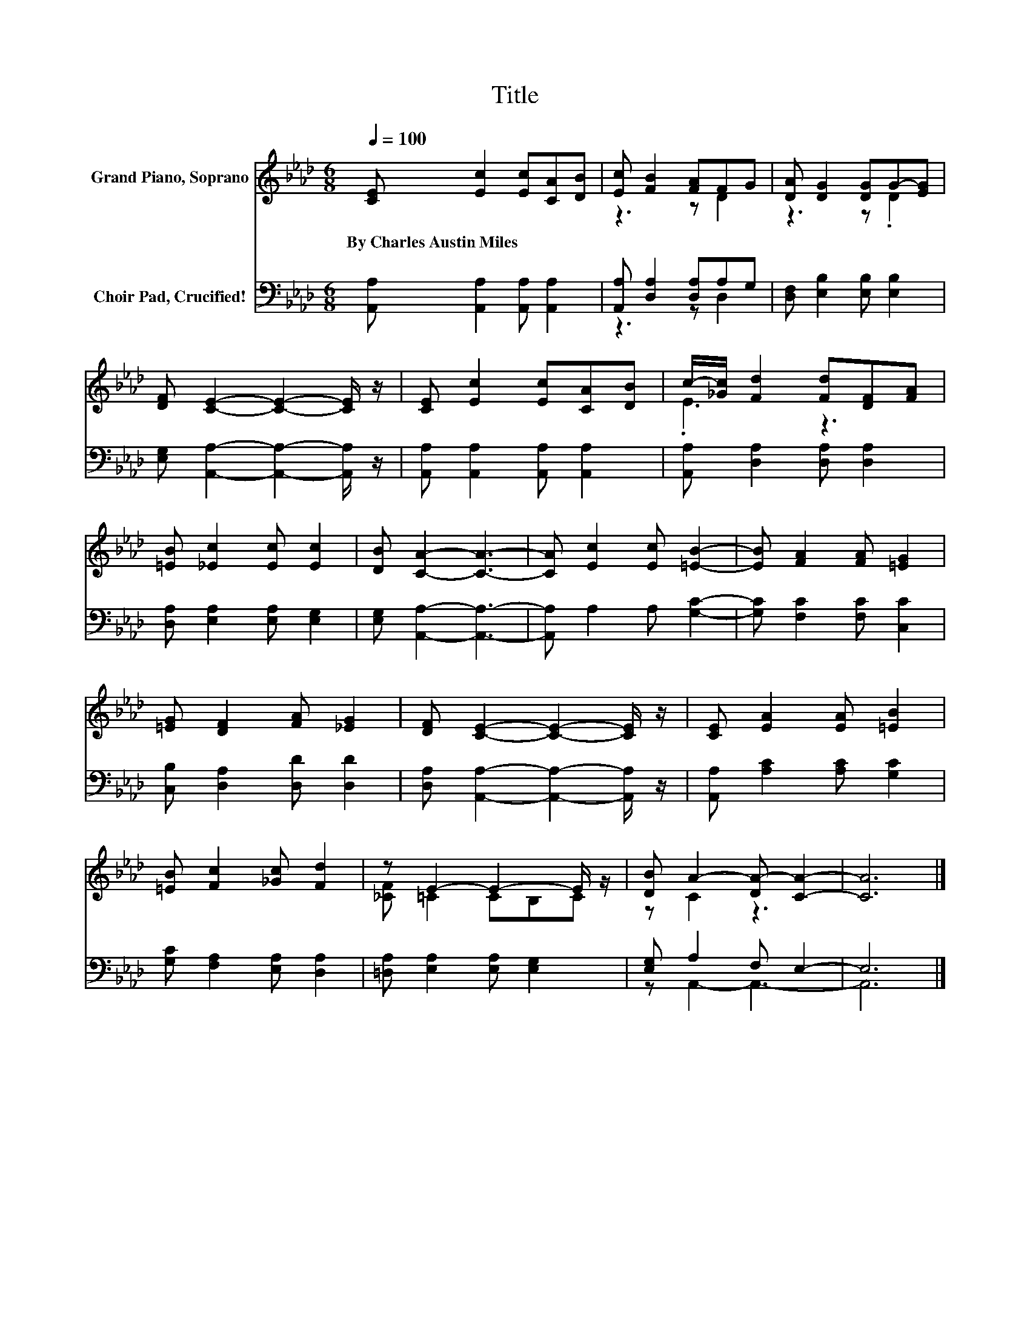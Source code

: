 X:1
T:Title
%%score ( 1 2 ) ( 3 4 )
L:1/8
Q:1/4=100
M:6/8
K:Ab
V:1 treble nm="Grand Piano, Soprano"
V:2 treble 
V:3 bass nm="Choir Pad, Crucified!"
V:4 bass 
V:1
 [CE] [Ec]2 [Ec][CA][DB] | [Ec] [FB]2 [FA]FG | [DA] [DG]2 [DG]G-[EG] | %3
w: By~Charles~Austin~Miles * * * *|||
 [DF] [CE]2- [CE]2- [CE]/ z/ | [CE] [Ec]2 [Ec][CA][DB] | c/-[_Gc]/ [Fd]2 [Fd][DF][FA] | %6
w: |||
 [=EB] [_Ec]2 [Ec] [Ec]2 | [DB] [CA]2- [CA]3- | [CA] [Ec]2 [Ec] [=EB]2- | [EB] [FA]2 [FA] [=EG]2 | %10
w: ||||
 [=EG] [DF]2 [FA] [_EG]2 | [DF] [CE]2- [CE]2- [CE]/ z/ | [CE] [EA]2 [EA] [=EB]2 | %13
w: |||
 [=EB] [Fc]2 [_Gc] [Fd]2 | z E2- E2- E/ z/ | [DB] A2- [DA-] [CA]2- | [CA]6 |] %17
w: ||||
V:2
 x6 | z3 z D2 | z3 z .D2 | x6 | x6 | .E3 z3 | x6 | x6 | x6 | x6 | x6 | x6 | x6 | x6 | %14
 [_CF] =C2 CB,C | z C2 z3 | x6 |] %17
V:3
 [A,,A,] [A,,A,]2 [A,,A,] [A,,A,]2 | [A,,A,] [D,A,]2 [D,A,]A,G, | [D,F,] [E,B,]2 [E,B,] [E,B,]2 | %3
 [E,G,] [A,,A,]2- [A,,A,]2- [A,,A,]/ z/ | [A,,A,] [A,,A,]2 [A,,A,] [A,,A,]2 | %5
 [A,,A,] [D,A,]2 [D,A,] [D,A,]2 | [D,A,] [E,A,]2 [E,A,] [E,G,]2 | [E,G,] [A,,A,]2- [A,,A,]3- | %8
 [A,,A,] A,2 A, [G,C]2- | [G,C] [F,C]2 [F,C] [C,C]2 | [C,B,] [D,A,]2 [D,D] [D,D]2 | %11
 [D,A,] [A,,A,]2- [A,,A,]2- [A,,A,]/ z/ | [A,,A,] [A,C]2 [A,C] [G,C]2 | %13
 [G,C] [F,A,]2 [E,A,] [D,A,]2 | [=D,A,] [E,A,]2 [E,A,] [E,G,]2 | [E,G,] A,2 F, E,2- | E,6 |] %17
V:4
 x6 | z3 z D,2 | x6 | x6 | x6 | x6 | x6 | x6 | x6 | x6 | x6 | x6 | x6 | x6 | x6 | z A,,2- A,,3- | %16
 A,,6 |] %17

